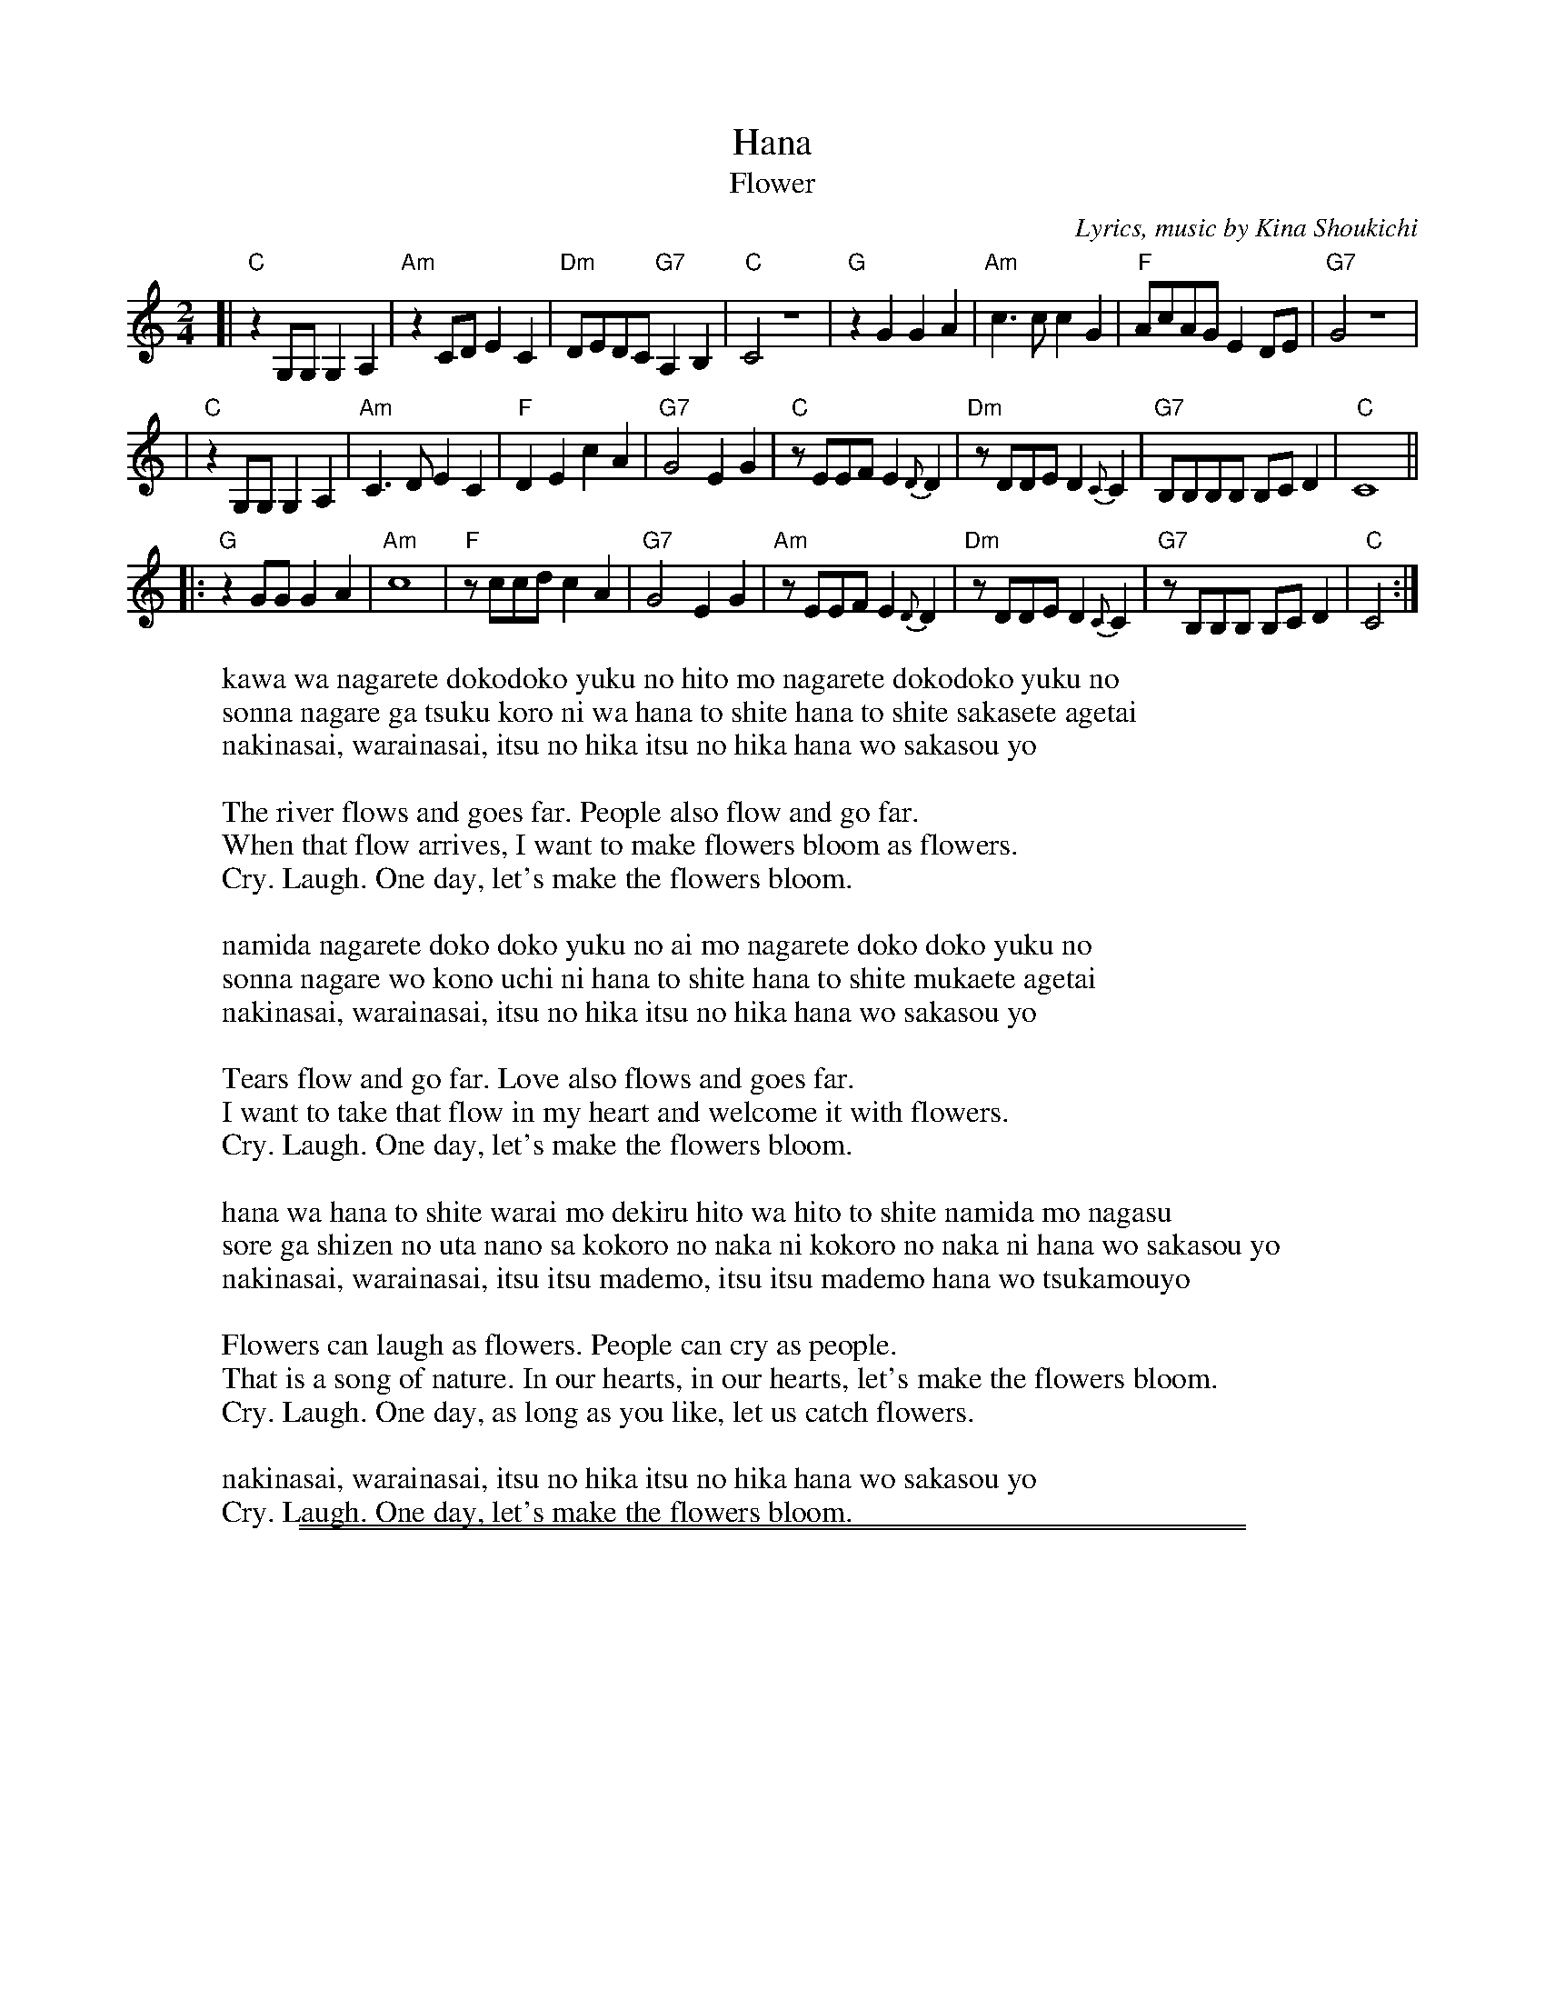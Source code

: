 
X: 1
%T: 花
T: Hana
T: Flower
%C: 詞,曲, 喜納晶吉
C: Lyrics, music by Kina Shoukichi
N: Translation by Mink
F: http://www.uighurbiz.net/bbs/viewthread.php?tid=176586 2010-3-23
F: http://www.youtube.com/watch?v=-2k1xfFxOk8
F: http://www.youtube.com/watch?v=fyVKAn2Y1n0
F: http://www.youtube.com/watch?v=y34Lneyp5yA
M: 2/4
L: 1/8
K: C
[| "C"z2G,G, G,2A,2 | "Am"z2CD E2C2 | "Dm"DEDC "G7"A,2B,2 | "C"C4 z4 \
|  "G"z2G2 G2A2 | "Am"c3c c2G2 | "F"AcAG E2DE | "G7"G4 z4 |
|  "C"z2G,G, G,2A,2 | "Am"C3D E2C2 | "F"D2E2 c2A2 | "G7"G4 E2G2 \
|  "C"zEEF E2{D}D2 | "Dm"zDDE D2{C}C2 | "G7"B,B,B,B, B,CD2 | "C"C8 ||
|: "G"z2GG G2A2 | "Am"c8 | "F"zccd c2A2 | "G7"G4 E2G2 \
|  "Am"zEEF E2{D}D2 | "Dm"zDDE D2{C}C2 | "G7"zB,B,B, B,CD2 | "C"C4 :|
%
%W:川は流れて どこどこ行くの 人も流れて どこどこ行くの
%W:そんな流れが つくころには 花として 花として 咲かせてあげたい
%W:泣きなさい 笑いなさい いつの日か いつの日か 花を咲かそうよ
%
W:kawa wa nagarete dokodoko yuku no hito mo nagarete dokodoko yuku no
W:sonna nagare ga tsuku koro ni wa hana to shite hana to shite sakasete agetai
W:nakinasai, warainasai, itsu no hika itsu no hika hana wo sakasou yo
W:
W:The river flows and goes far. People also flow and go far.
W:When that flow arrives, I want to make flowers bloom as flowers.
W:Cry. Laugh. One day, let's make the flowers bloom.
W:
%W:涙流れて どこどこ行くの 愛も流れて どこどこ行くの
%W:そんな流れを この胸に 花として 花として むかえてあげたい
%W:泣きなさい 笑いなさい いつの日か いつの日か 花を咲かそうよ
%W:
W:namida nagarete doko doko yuku no ai mo nagarete doko doko yuku no
W:sonna nagare wo kono uchi ni hana to shite hana to shite mukaete agetai
W:nakinasai, warainasai, itsu no hika itsu no hika hana wo sakasou yo
W:
W:Tears flow and go far. Love also flows and goes far.
W:I want to take that flow in my heart and welcome it with flowers.
W:Cry. Laugh. One day, let's make the flowers bloom.
W:
%W:花は花として笑いもできる 人は人として涙も流す
%W:それが自然の歌なのさ 心の中に 心の中に 花を咲かそうよ
%W:泣きなさい笑いなさい いついつまでもいついつまでも 花をつかもうよ
%W:
W:hana wa hana to shite warai mo dekiru hito wa hito to shite namida mo nagasu
W:sore ga shizen no uta nano sa kokoro no naka ni kokoro no naka ni hana wo sakasou yo
W:nakinasai, warainasai, itsu itsu mademo, itsu itsu mademo hana wo tsukamouyo
W:
W:Flowers can laugh as flowers. People can cry as people.
W:That is a song of nature. In our hearts, in our hearts, let's make the flowers bloom.
W:Cry. Laugh. One day, as long as you like, let us catch flowers.
W:
%W:泣きなさい 笑いなさい いつの日か いつの日か 花を咲かそうよ
W:nakinasai, warainasai, itsu no hika itsu no hika hana wo sakasou yo
W:Cry. Laugh. One day, let's make the flowers bloom.

%%sep 2 1 500
%%sep 1 1 500

X: 2
%T: 花
T: Hana
T: Flower
%C: 詞,曲, 喜納晶吉
C: Lyrics, music by Kina Shoukichi
O: Okinawa
F: http://www.uighurbiz.net/bbs/viewthread.php?tid=176586 2010-3-23
F: http://www.youtube.com/watch?v=-2k1xfFxOk8
F: http://www.youtube.com/watch?v=fyVKAn2Y1n0
F: http://www.youtube.com/watch?v=y34Lneyp5yA
M: 2/4
L: 1/8
K: G
[| "G"z2DD D2E2 | "Em"z2GA B2G2 | "Am"ABAG "D7"E2F2 | "G"G4 z4 \
|  "D"z2d2 d2e2 | "Em"g3g g2d2 | "C"eged B2AB | "D7"d4 z4 |
|  "G"z2DD D2E2 | "Em"G3A B2G2 | "C"A2B2 g2e2 | "D7"d4 B2d2 \
|  "G"zBBc B2{A}A2 | "Am"zAAB A2{G}G2 | "D7"FFFF FGA2 | "G"G8 ||
|: "D"z2dd d2e2 | "Em"g4 g4 | "C"zgga g2e2 | "D7"d4 B2d2 \
|  "Em"zBBc B2{A}A2 | "Am"zAAB A2{G}G2 | "D7"zFFF FGA2 | "G"G4 :|
